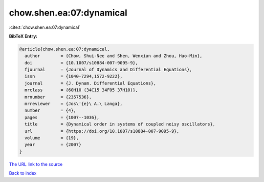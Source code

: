 chow.shen.ea:07:dynamical
=========================

:cite:t:`chow.shen.ea:07:dynamical`

**BibTeX Entry:**

.. code-block:: bibtex

   @article{chow.shen.ea:07:dynamical,
     author        = {Chow, Shui-Nee and Shen, Wenxian and Zhou, Hao-Min},
     doi           = {10.1007/s10884-007-9095-9},
     fjournal      = {Journal of Dynamics and Differential Equations},
     issn          = {1040-7294,1572-9222},
     journal       = {J. Dynam. Differential Equations},
     mrclass       = {60H10 (34C15 34F05 37H10)},
     mrnumber      = {2357536},
     mrreviewer    = {Jos\'{e}\ A.\ Langa},
     number        = {4},
     pages         = {1007--1036},
     title         = {Dynamical order in systems of coupled noisy oscillators},
     url           = {https://doi.org/10.1007/s10884-007-9095-9},
     volume        = {19},
     year          = {2007}
   }

`The URL link to the source <https://doi.org/10.1007/s10884-007-9095-9>`__


`Back to index <../By-Cite-Keys.html>`__
